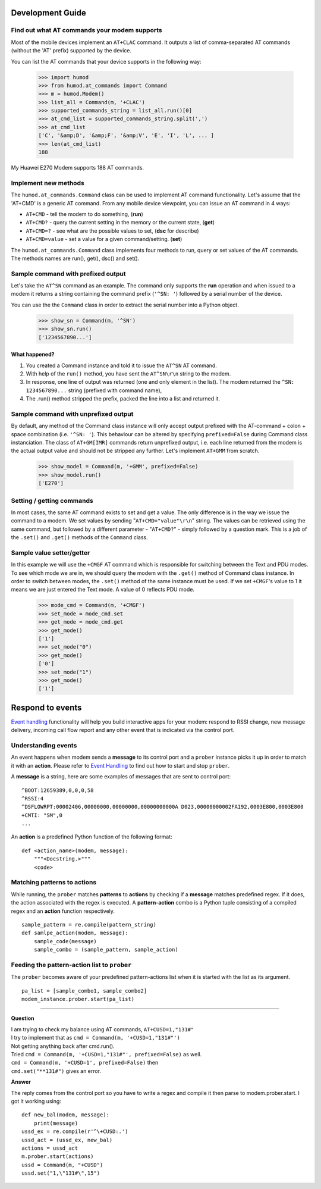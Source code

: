 Development Guide
=================

Find out what AT commands your modem supports
---------------------------------------------
Most of the mobile devices implement an ``AT+CLAC`` command. It outputs a list of comma-separated AT commands (without the 'AT' prefix) supported by the device.

You can list the AT commands that your device supports in the following way:

    >>> import humod
    >>> from humod.at_commands import Command
    >>> m = humod.Modem()
    >>> list_all = Command(m, '+CLAC')
    >>> supported_commands_string = list_all.run()[0]
    >>> at_cmd_list = supported_commands_string.split(',')
    >>> at_cmd_list
    ['C', '&amp;D', '&amp;F', '&amp;V', 'E', 'I', 'L', ... ]
    >>> len(at_cmd_list)
    188

My Huawei E270 Modem supports 188 AT commands.

Implement new methods
---------------------
The ``humod.at_commands.Command`` class can be used to implement AT command functionality. 
Let's assume that the 'AT+CMD' is a generic AT command. From any mobile device viewpoint, you can issue an AT command in 4 ways: 

* ``AT+CMD`` - tell the modem to do something, (**run**)
* ``AT+CMD?`` - query the current setting in the memory or the current state, (**get**)
* ``AT+CMD=?`` - see what are the possible values to set, (**dsc** for describe)
* ``AT+CMD=value`` - set a value for a given command/setting. (**set**)

The ``humod.at_commands.Command`` class implements four methods to run, query or set values of the AT commands. The methods names are run(), get(), dsc() and set(). 

Sample command with prefixed output
-----------------------------------
Let's take the ``AT^SN`` command as an example. The command only supports the **run** operation and when issued to a modem it returns a string containing the command prefix (``'^SN: '``) followed by a serial number of the device. 

You can use the the ``Command`` class in order to extract the serial number into a Python object. 

    >>> show_sn = Command(m, '^SN')
    >>> show_sn.run()
    ['1234567890...']

What happened?
~~~~~~~~~~~~~~
1. You created a Command instance and told it to issue the ``AT^SN`` AT command.
2. With help of the ``run()`` method, you have sent the ``AT^SN\r\n`` string to the modem.
3. In response, one line of output was returned (one and only element in the list). The modem returned the ``^SN: 1234567890...`` string (prefixed with command name),
4. The .run() method stripped the prefix, packed the line into a list and returned it.

Sample command with unprefixed output
-------------------------------------
By default, any method of the Command class instance will only accept output prefixed with the AT-command + colon + space combination (i.e. ``'^SN: '``). This behaviour can be altered by specifying ``prefixed=False`` during Command class instanciation. 
The class of ``AT+GM[IMR]`` commands return unprefixed output, i.e. each line returned from the modem is the actual output value and should not be stripped any further. 
Let's implement ``AT+GMM`` from scratch. 
    >>> show_model = Command(m, '+GMM', prefixed=False)
    >>> show_model.run()
    ['E270']

Setting / getting commands
--------------------------
In most cases, the same AT command exists to set and get a value. The only difference is in the way we issue the command to a modem. We set values by sending "``AT+CMD="value"\r\n``" string. The values can be retrieved using the same command, but followed by a different parameter - "``AT+CMD?``" - simply followed by a question mark. 
This is a job of the ``.set()`` and ``.get()`` methods of the ``Command`` class.

Sample value setter/getter
--------------------------
In this example we will use the ``+CMGF`` AT command which is responsible for switching between the Text and PDU modes. To see which mode we are in, we should query the modem with the ``.get()`` method of Command class instance. 
In order to switch between modes, the ``.set()`` method of the same instance must be used. If we set ``+CMGF``'s value to 1 it means we are just entered the Text mode. A value of 0 reflects PDU mode.

    >>> mode_cmd = Command(m, '+CMGF')
    >>> set_mode = mode_cmd.set
    >>> get_mode = mode_cmd.get
    >>> get_mode()
    ['1']
    >>> set_mode("0")
    >>> get_mode()
    ['0']
    >>> set_mode("1")
    >>> get_mode()
    ['1']


Respond to events
=================
`Event handling <EventHandling.rst>`_ functionality will help you build interactive apps for your modem: respond to RSSI change, new message delivery, incoming call flow report and any other event that is indicated via the control port. 

Understanding events
--------------------
An event happens when modem sends a **message** to its control port and a ``prober`` instance picks it up in order to match it with an **action**. Please refer to `Event Handling <EventHandling.rst>`_ to find out how to start and stop ``prober``.

A **message** is a string, here are some examples of messages that are sent to control port: 
::
    ^BOOT:12659389,0,0,0,58
    ^RSSI:4
    ^DSFLOWRPT:00002406,00000000,00000000,00000000000A D023,00000000002FA192,0003E800,0003E800
    +CMTI: "SM",0
    ...

An **action** is a predefined Python function of the following format: 
::
    def <action_name>(modem, message):
        """<Docstring.>"""
        <code>

Matching patterns to actions
----------------------------
While running, the ``prober`` matches **patterns** to **actions** by checking if a **message** matches predefined regex. If it does, the action associated with the regex is executed.  
A **pattern-action** combo is a Python tuple consisting of a compiled regex and an **action** function respectively.
::
    sample_pattern = re.compile(pattern_string)
    def samlpe_action(modem, message):
        sample_code(message)
        sample_combo = (sample_pattern, sample_action)

Feeding the pattern-action list to ``prober``
---------------------------------------------
The ``prober`` becomes aware of your predefined pattern-actions list when it is started with the list as its argument.
::
    pa_list = [sample_combo1, sample_combo2]
    modem_instance.prober.start(pa_list)

----------------

**Question**

| I am trying to check my balance using AT commands, ``AT+CUSD=1,"131#"``
| I try to implement that as ``cmd = Command(m, '+CUSD=1,"131#"')``
| Not getting anything back after cmd.run().
| Tried ``cmd = Command(m, '+CUSD=1,"131#"', prefixed=False)`` as well.
| ``cmd = Command(m, '+CUSD=1', prefixed=False)`` then
| ``cmd.set("**131#")`` gives an error.

**Answer**

The reply comes from the control port so you have to write a regex and compile it then parse to modem.prober.start. I got it working using: 
::
    def new_bal(modem, message):
        print(message)
    ussd_ex = re.compile(r'^\+CUSD:.')
    ussd_act = (ussd_ex, new_bal)
    actions = ussd_act
    m.prober.start(actions)
    ussd = Command(m, "+CUSD")
    ussd.set("1,\"131#\",15")
